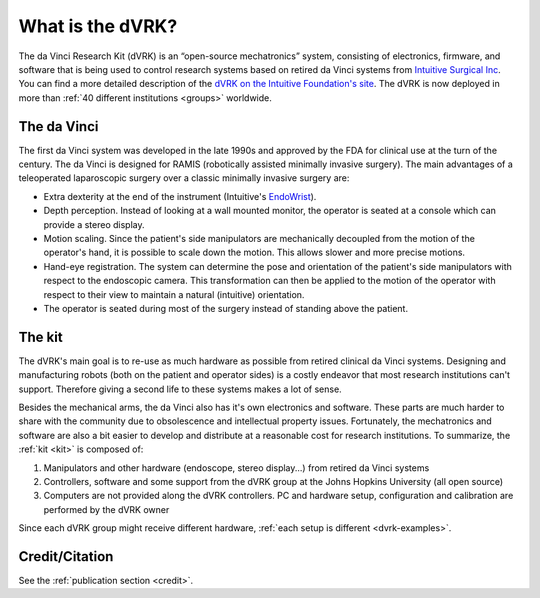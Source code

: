 *****************
What is the dVRK?
*****************

The da Vinci Research Kit (dVRK) is an “open-source mechatronics”
system, consisting of electronics, firmware, and software that is
being used to control research systems based on retired da Vinci
systems from `Intuitive Surgical Inc
<https://www.intuitive.com>`_. You can find a more detailed
description of the `dVRK on the Intuitive Foundation's site
<https://www.intuitive-foundation.org/dvrk/>`_. The dVRK is now
deployed in more than :ref:`40 different institutions <groups>`
worldwide.

The da Vinci
============

The first da Vinci system was developed in the late 1990s and approved
by the FDA for clinical use at the turn of the century.  The da Vinci
is designed for RAMIS (robotically assisted minimally invasive
surgery).  The main advantages of a teleoperated laparoscopic surgery
over a classic minimally invasive surgery are:

* Extra dexterity at the end of the instrument (Intuitive's `EndoWrist
  <https://www.davincisurgerycommunity.com/instrumentation>`_).
* Depth perception. Instead of looking at a wall mounted monitor, the
  operator is seated at a console which can provide a stereo display.
* Motion scaling. Since the patient's side manipulators are
  mechanically decoupled from the motion of the operator's hand, it is
  possible to scale down the motion.  This allows slower and more
  precise motions.
* Hand-eye registration. The system can determine the pose and
  orientation of the patient's side manipulators with respect to the
  endoscopic camera.  This transformation can then be applied to the
  motion of the operator with respect to their view to maintain a
  natural (intuitive) orientation.
* The operator is seated during most of the surgery instead of
  standing above the patient.

The kit
=======

The dVRK's main goal is to re-use as much hardware as possible from
retired clinical da Vinci systems.  Designing and manufacturing robots
(both on the patient and operator sides) is a costly endeavor that
most research institutions can't support.  Therefore giving a second
life to these systems makes a lot of sense.

Besides the mechanical arms, the da Vinci also has it's own
electronics and software.  These parts are much harder to share with
the community due to obsolescence and intellectual property issues.
Fortunately, the mechatronics and software are also a bit easier to
develop and distribute at a reasonable cost for research
institutions. To summarize, the :ref:`kit <kit>` is composed of:

1. Manipulators and other hardware (endoscope, stereo display...) from
   retired da Vinci systems
2. Controllers, software and some support from the dVRK group at the
   Johns Hopkins University (all open source)
3. Computers are not provided along the dVRK controllers.  PC and
   hardware setup, configuration and calibration are performed by the
   dVRK owner

Since each dVRK group might receive different hardware, :ref:`each
setup is different <dvrk-examples>`.

Credit/Citation
===============

See the :ref:`publication section <credit>`.
